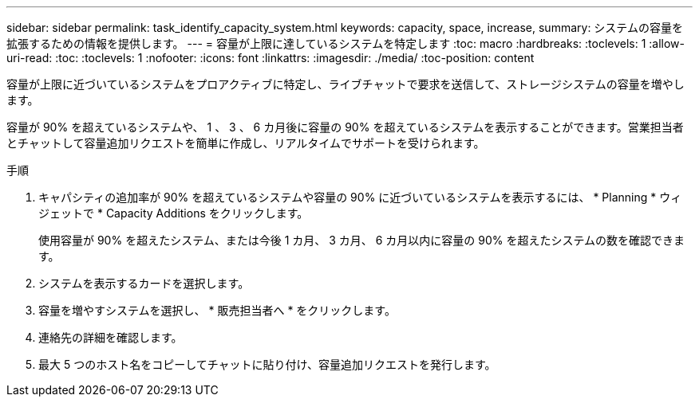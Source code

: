 ---
sidebar: sidebar 
permalink: task_identify_capacity_system.html 
keywords: capacity, space, increase, 
summary: システムの容量を拡張するための情報を提供します。 
---
= 容量が上限に達しているシステムを特定します
:toc: macro
:hardbreaks:
:toclevels: 1
:allow-uri-read: 
:toc: 
:toclevels: 1
:nofooter: 
:icons: font
:linkattrs: 
:imagesdir: ./media/
:toc-position: content


[role="lead"]
容量が上限に近づいているシステムをプロアクティブに特定し、ライブチャットで要求を送信して、ストレージシステムの容量を増やします。

容量が 90% を超えているシステムや、 1 、 3 、 6 カ月後に容量の 90% を超えているシステムを表示することができます。営業担当者とチャットして容量追加リクエストを簡単に作成し、リアルタイムでサポートを受けられます。

.手順
. キャパシティの追加率が 90% を超えているシステムや容量の 90% に近づいているシステムを表示するには、 * Planning * ウィジェットで * Capacity Additions をクリックします。
+
使用容量が 90% を超えたシステム、または今後 1 カ月、 3 カ月、 6 カ月以内に容量の 90% を超えたシステムの数を確認できます。

. システムを表示するカードを選択します。
. 容量を増やすシステムを選択し、 * 販売担当者へ * をクリックします。
. 連絡先の詳細を確認します。
. 最大 5 つのホスト名をコピーしてチャットに貼り付け、容量追加リクエストを発行します。

